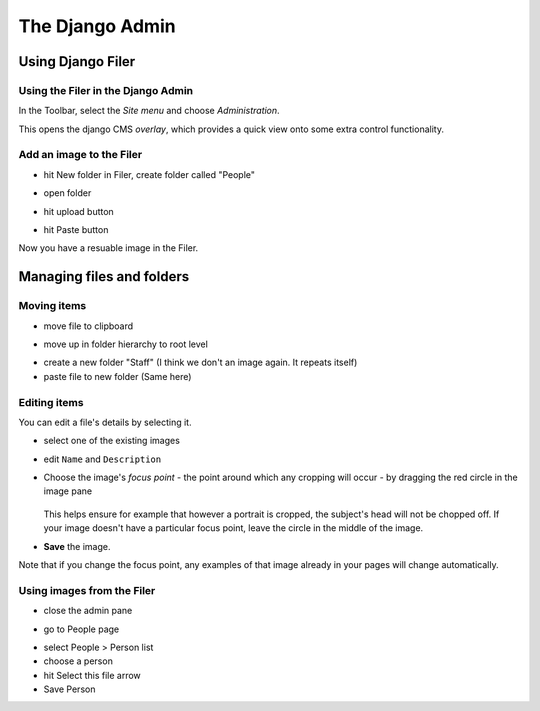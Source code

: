 ################
The Django Admin
################

******************
Using Django Filer
******************

Using the Filer in the Django Admin
===================================

.. todo:: update for 3.2

.. image:: images/admin_nav.png
   :alt: Navigating to the Django admin
   :align: right
   :width: 40%

In the Toolbar, select the *Site menu* and choose *Administration*.

.. todo:: update for 3.2. -- 3.2 expands admin automatically

.. image:: images/zoom_panel.png
   :alt: The zoom button
   :align: right
   :width: 100%

This opens the django CMS *overlay*, which provides a quick view onto some extra control
functionality.

.. image:: images/admin_site.png
   :alt: The admin site
   :width: 50%


Add an image to the Filer
=============================

.. todo:: screenshots of following steps

.. todo:: write up steps properly

.. image:: images/new_folder_button.png
   :alt: The new folder button
   :width: 20%

* hit New folder in Filer, create folder called "People"

.. image:: images/new_folder.png
   :alt: create folder in filer
   :width: 80%

* open folder

.. image:: images/open_folder.png
   :alt: open the new folder
   :width: 80%

* hit upload button

.. image:: images/upload_filer.png
   :alt: hit the upload button
   :width: 80%

.. image:: images/upload_button.png
   :alt: The upload button
   :width: 20%

* hit Paste button

.. image:: images/image_paste.png
   :alt: paste button in the clipboard
   :width: 80%

Now you have a resuable image in the Filer.


**************************
Managing files and folders
**************************

Moving items
============

.. todo:: screenshots of following steps

.. todo:: write up steps properly

* move file to clipboard

.. image:: images/move_image.png
   :alt: move image to clipboard
   :width: 10%

* move up in folder hierarchy to root level

.. image:: images/back_to_root_file.png
   :alt: move to root
   :width: 80%

* create a new folder "Staff" (I think we don't an image again. It repeats itself)

* paste file to new folder (Same here)


Editing items
=============

.. todo:: screenshots of following steps

.. todo:: write up steps properly

You can edit a file's details by selecting it.

* select one of the existing images

.. image:: images/open_image.png
   :alt: click on the image
   :width: 80%

* edit ``Name`` and ``Description``

.. image:: images/image_description.png
   :alt: Shows image information
   :width: 80%

* Choose the image's *focus point* - the point around which any cropping will occur - by dragging
  the red circle in the image pane

    .. image:: images/image_focus.png
        :alt: red dot on image
        :width: 80%

  This helps ensure for example that however a portrait is cropped, the subject's head will not be
  chopped off. If your image doesn't have a particular focus point, leave the circle in the middle
  of the image.

* **Save** the image.

Note that if you change the focus point, any examples of that image already in your pages will
change automatically.


Using images from the Filer
===========================

.. todo:: screenshots of following steps

.. todo:: write up steps properly

* close the admin pane

.. image:: images/close_admin.png
   :alt: close icon of the admin page
   :width: 80%

* go to People page

.. image:: images/people_page.png
   :alt: close icon of the admin page
   :width: 80%

* select People > Person list
* choose a person
* hit Select this file arrow
* Save Person
